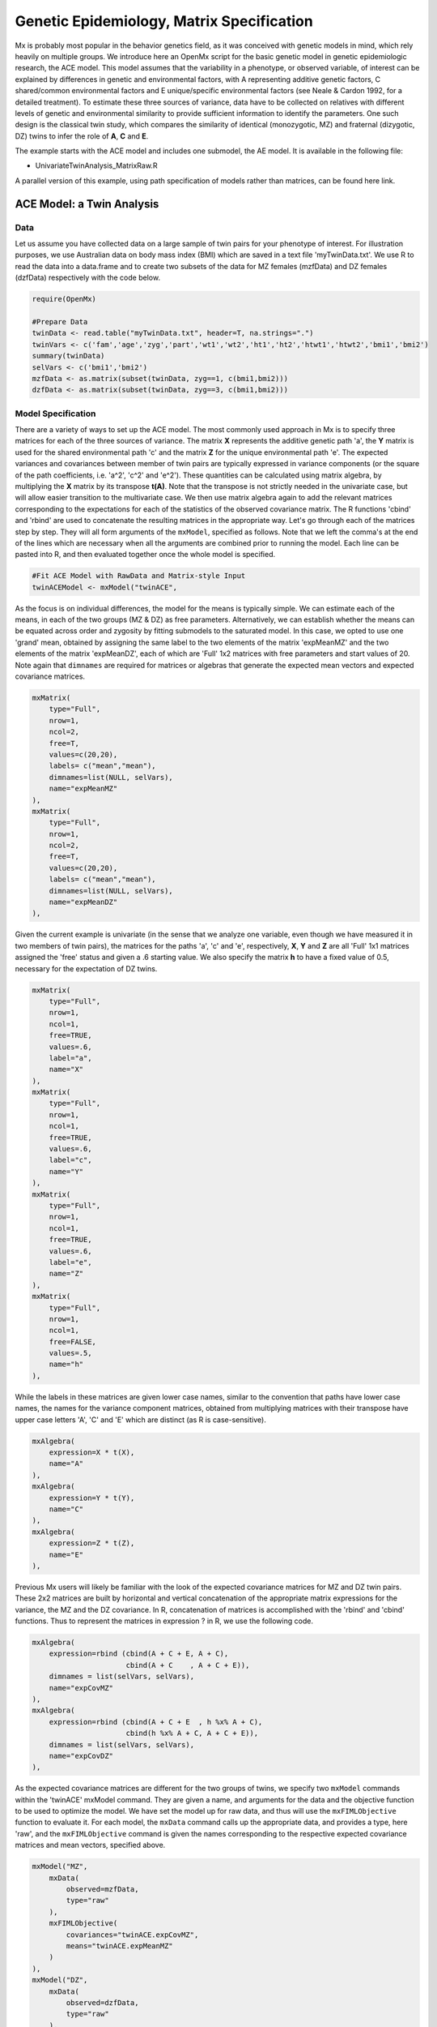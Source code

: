 Genetic Epidemiology, Matrix Specification
==========================================

Mx is probably most popular in the behavior genetics field, as it was conceived with genetic models in mind, which rely heavily on multiple groups.  We introduce here an OpenMx script for the basic genetic model in genetic epidemiologic research, the ACE model.  This model assumes that the variability in a phenotype, or observed variable, of interest can be explained by differences in genetic and environmental factors, with A representing additive genetic factors, C shared/common environmental factors and E unique/specific environmental factors (see Neale & Cardon 1992, for a detailed treatment).  To estimate these three sources of variance, data have to be collected on relatives with different levels of genetic and environmental similarity to provide sufficient information to identify the parameters.  One such design is the classical twin study, which compares the similarity of identical (monozygotic, MZ) and fraternal (dizygotic, DZ) twins to infer the role of **A**, **C** and **E**.

The example starts with the ACE model and includes one submodel, the AE model. It is available in the following file:

* UnivariateTwinAnalysis_MatrixRaw.R

A parallel version of this example, using path specification of models rather than matrices, can be found here link.

ACE Model: a Twin Analysis
--------------------------

Data
^^^^

Let us assume you have collected data on a large sample of twin pairs for your phenotype of interest.  For illustration purposes, we use Australian data on body mass index (BMI) which are saved in a text file 'myTwinData.txt'.  We use R to read the data into a data.frame and to create two subsets of the data for MZ females (mzfData) and DZ females (dzfData) respectively with the code below.

.. code-block:: r

    require(OpenMx)

    #Prepare Data
    twinData <- read.table("myTwinData.txt", header=T, na.strings=".")
    twinVars <- c('fam','age','zyg','part','wt1','wt2','ht1','ht2','htwt1','htwt2','bmi1','bmi2')
    summary(twinData)
    selVars <- c('bmi1','bmi2')
    mzfData <- as.matrix(subset(twinData, zyg==1, c(bmi1,bmi2)))
    dzfData <- as.matrix(subset(twinData, zyg==3, c(bmi1,bmi2)))


Model Specification
^^^^^^^^^^^^^^^^^^^

There are a variety of ways to set up the ACE model.  The most commonly used approach in Mx is to specify three matrices for each of the three sources of variance.  The matrix **X** represents the additive genetic path 'a', the **Y** matrix is used for the shared environmental path 'c' and the matrix **Z** for the unique environmental path 'e'.  The expected variances and covariances between member of twin pairs are typically expressed in variance components (or the square of the path coefficients, i.e. 'a^2', 'c^2' and 'e^2').  These quantities can be calculated using matrix algebra, by multiplying the **X** matrix by its transpose **t(A)**.  Note that the transpose is not strictly needed in the univariate case, but will allow easier transition to the multivariate case.  We then use matrix algebra again to add the relevant matrices corresponding to the expectations for each of the statistics of the observed covariance matrix.  The R functions 'cbind' and 'rbind' are used to concatenate the resulting matrices in the appropriate way.  Let's go through each of the matrices step by step.  They will all form arguments of the ``mxModel``, specified as follows.  Note that we left the comma's at the end of the lines which are necessary when all the arguments are combined prior to running the model.  Each line can be pasted into R, and then evaluated together once the whole model is specified.

.. code-block:: r

    #Fit ACE Model with RawData and Matrix-style Input
    twinACEModel <- mxModel("twinACE",

As the focus is on individual differences, the model for the means is typically simple.  We can estimate each of the means, in each of the two groups (MZ & DZ) as free parameters.  Alternatively, we can establish whether the means can be equated across order and zygosity by fitting submodels to the saturated model.  In this case, we opted to use one 'grand' mean, obtained by assigning the same label to the two elements of the matrix 'expMeanMZ' and the two elements of the matrix 'expMeanDZ', each of which are 'Full' 1x2 matrices with free parameters and start values of 20.  Note again that ``dimnames`` are required for matrices or algebras that generate the expected mean vectors and expected covariance matrices.

.. code-block:: r

    mxMatrix(
        type="Full", 
        nrow=1, 
        ncol=2, 
        free=T, 
        values=c(20,20), 
        labels= c("mean","mean"), 
        dimnames=list(NULL, selVars), 
        name="expMeanMZ"
    ), 
    mxMatrix(
        type="Full", 
        nrow=1, 
        ncol=2, 
        free=T, 
        values=c(20,20), 
        labels= c("mean","mean"), 
        dimnames=list(NULL, selVars), 
        name="expMeanDZ"
    ), 

Given the current example is univariate (in the sense that we analyze one variable, even though we have measured it in two members of twin pairs), the matrices for the paths 'a', 'c' and 'e', respectively, **X**, **Y** and **Z** are all 'Full' 1x1 matrices assigned the 'free' status and given a .6 starting value.  We also specify the matrix **h** to have a fixed value of 0.5, necessary for the expectation of DZ twins.  

.. code-block:: r

    mxMatrix(
        type="Full", 
        nrow=1, 
        ncol=1, 
        free=TRUE, 
        values=.6, 
        label="a", 
        name="X"
    ),
    mxMatrix(
        type="Full", 
        nrow=1, 
        ncol=1, 
        free=TRUE, 
        values=.6, 
        label="c", 
        name="Y"
    ),
    mxMatrix(
        type="Full", 
        nrow=1, 
        ncol=1, 
        free=TRUE, 
        values=.6, 
        label="e", 
        name="Z"
    ),
    mxMatrix(
        type="Full", 
        nrow=1, 
        ncol=1, 
        free=FALSE, 
        values=.5,  
        name="h"
    ),

While the labels in these matrices are given lower case names, similar to the convention that paths have lower case names, the names for the variance component matrices, obtained from multiplying matrices with their transpose have upper case letters 'A', 'C' and 'E' which are distinct  (as R is case-sensitive).

.. code-block:: r

    mxAlgebra(
        expression=X * t(X), 
        name="A"
    ),
    mxAlgebra(
        expression=Y * t(Y), 
        name="C"
    ),
    mxAlgebra(
        expression=Z * t(Z), 
        name="E"
    ), 
        
Previous Mx users will likely be familiar with the look of the expected covariance matrices for MZ and DZ twin pairs.  These 2x2 matrices are built by horizontal and vertical concatenation of the appropriate matrix expressions for the variance, the MZ and the DZ covariance.  In R, concatenation of matrices is accomplished with the 'rbind' and 'cbind' functions.  Thus to represent the matrices in expression ? in R, we use the following code.

.. math::
   :nowrap:

	\begin{eqnarray*}
   covMZ = \left[ \begin{array}{r} a^2+c^2+e^2, a^2+c^2 \\ a^2+c^2, a^2+c^2+e^2 \\ \end{array} \right]
   & covDZ = \left[ \begin{array}{r} a^2+c^2+e^2, .5a^2+c^2 \\ .5a^2+c^2, a^2+c^2+e^2 \\ \end{array} \right]
	\end{eqnarray*}

.. code-block:: r

    mxAlgebra(
        expression=rbind (cbind(A + C + E, A + C),
                          cbind(A + C    , A + C + E)), 
        dimnames = list(selVars, selVars), 
        name="expCovMZ"
    ),
    mxAlgebra(
        expression=rbind (cbind(A + C + E  , h %x% A + C),
                          cbind(h %x% A + C, A + C + E)), 
        dimnames = list(selVars, selVars), 
        name="expCovDZ"
    ),

As the expected covariance matrices are different for the two groups of twins, we specify two ``mxModel`` commands within the 'twinACE' mxModel command.  They are given a name, and arguments for the data and the objective function to be used to optimize the model.  We have set the model up for raw data, and thus will use the ``mxFIMLObjective`` function to evaluate it.  For each model, the ``mxData`` command calls up the appropriate data, and provides a type, here 'raw', and the ``mxFIMLObjective`` command is given the names corresponding to the respective expected covariance matrices and mean vectors, specified above.

.. code-block:: r

    mxModel("MZ",
        mxData(
            observed=mzfData, 
            type="raw"
        ), 
        mxFIMLObjective(
            covariances="twinACE.expCovMZ", 
            means="twinACE.expMeanMZ"
        )
    ),
    mxModel("DZ", 
        mxData(
            observed=dzfData, 
            type="raw"
        ), 
        mxFIMLObjective(
            covariances="twinACE.expCovDZ", 
            means="twinACE.expMeanDZ"
        )
    ),

Finally, both models need to be evaluated simultaneously.  We first generate the sum of the objective functions for the two groups, using ``mxAlgebra``, and then use that as argument of the ``mxAlgebraObjective`` command.

.. code-block:: r

        mxAlgebra(
            expression=MZ.objective + DZ.objective, 
            name="twin"
        ), 
        mxAlgebraObjective("twin")
        )

Model Fitting
^^^^^^^^^^^^^

We need to invoke the ``mxRun`` command to start the model evaluation and optimization.  Detailed output will be available in the resulting object, which can be obtained by a ``print()`` statement.

.. code-block:: r

    #Run ACE model
    twinACEFit <- mxRun(twinACEModel)

Often, however, one is interested in specific parts of the output.  In the case of twin modeling, we typically will inspect the expected covariance matrices and mean vectors, the parameter estimates, and possibly some derived quantities, such as the standardized variance components, obtained by dividing each of the components by the total variance.  Note in the code below that the ``mxEvaluate`` command allows easy extraction of the values in the various matrices/algebras which form the first argument, with the model name as second argument.  Once these values have been put in new objects, we can use and regular R expression to derive further quantities or organize them in a convenient format for including in tables.  Note that helper functions could (and will likely) easily be written for standard models to produce 'standard' output. 

.. code-block:: r

    MZc <- mxEvaluate(expCovMZ, twinACEFit)
    DZc <- mxEvaluate(expCovDZ, twinACEFit)
    M <- mxEvaluate(expMeanMZ, twinACEFit)
    A <- mxEvaluate(A, twinACEFit)
    C <- mxEvaluate(C, twinACEFit)
    E <- mxEvaluate(E, twinACEFit)
    V <- (A+C+E)
    a2 <- A/V
    c2 <- C/V
    e2 <- E/V
    ACEest <- rbind(cbind(A,C,E),cbind(a2,c2,e2))
    LL_ACE <- mxEvaluate(objective, twinACEFit)
    
Alternative Models: an AE Model
-------------------------------

To evaluate the significance of each of the model parameters, nested submodels are fit in which these parameters are fixed to zero.  If the likelihood ratio test between the two models is significant, the parameter that is dropped from the model significantly contributes to the phenotype in question.  Here we show how we can fit the AE model as a submodel with a change in one ``mxmMatrix`` command.  First, we call up the previous 'full' model and save it as a new model 'twinAEModel'.  Next we re-specify the matrix **Y** to be fixed to zero.  We can run this model in the same way as before and generate similar summaries of the results.

.. code-block:: r

    #Run AE model
    twinAEModel <- mxModel(twinACEModel, 
        mxMatrix(
            type="Full", 
            nrow=1, 
            ncol=1, 
            free=F, 
            values=0, 
            label="c", 
            name="Y"
        )
        )
    twinAEFit <- mxRun(twinAEModel)

    MZc <- mxEvaluate(expCovMZ, twinAEFit)
    DZc <- mxEvaluate(expCovDZ, twinAEFit)
    A <- mxEvaluate(A, twinAEFit)
    C <- mxEvaluate(C, twinAEFit)
    E <- mxEvaluate(E, twinAEFit)
    V <- (A+C+E)
    a2 <- A/V
    c2 <- C/V
    e2 <- E/V
    AEest <- rbind(cbind(A,C,E),cbind(a2,c2,e2))
    LL_AE <- mxEvaluate(objective, twinAEFit)

We use a likelihood ratio test (or take the difference between -2 times the log-likelihoods of the two models) to determine the best fitting model, and print relevant output.

.. code-block:: r

    LRT_ACE_AE <- LL_AE-LL_ACE

    #Print relevant output
    ACEest
    AEest
    LRT_ACE_AE
